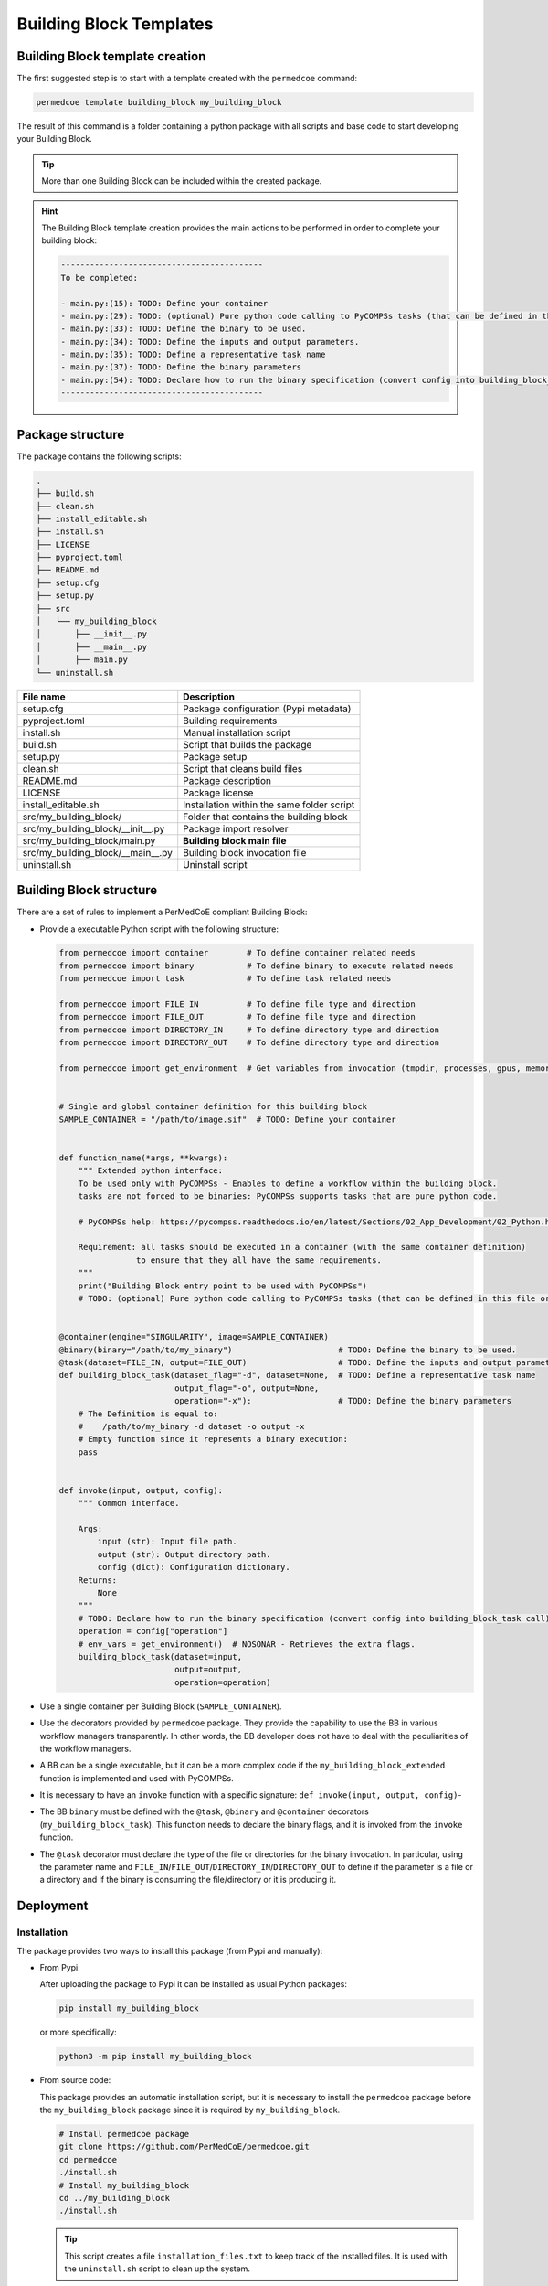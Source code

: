 Building Block Templates
========================

Building Block template creation
--------------------------------

The first suggested step is to start with a template created with the
``permedcoe`` command:

.. code-block:: console

  permedcoe template building_block my_building_block

The result of this command is a folder containing a python package
with all scripts and base code to start developing your Building Block.

.. TIP::

    More than one Building Block can be included within the created package.

.. HINT::

    The Building Block template creation provides the main actions to be
    performed in order to complete your building block:

    .. code-block:: console

        ------------------------------------------
        To be completed:

        - main.py:(15):	TODO: Define your container
        - main.py:(29):	TODO: (optional) Pure python code calling to PyCOMPSs tasks (that can be defined in this file or in another).
        - main.py:(33):	TODO: Define the binary to be used.
        - main.py:(34):	TODO: Define the inputs and output parameters.
        - main.py:(35):	TODO: Define a representative task name
        - main.py:(37):	TODO: Define the binary parameters
        - main.py:(54):	TODO: Declare how to run the binary specification (convert config into building_block_task call)
        ------------------------------------------


Package structure
-----------------

The package contains the following scripts:

.. code-block:: console

    .
    ├── build.sh
    ├── clean.sh
    ├── install_editable.sh
    ├── install.sh
    ├── LICENSE
    ├── pyproject.toml
    ├── README.md
    ├── setup.cfg
    ├── setup.py
    ├── src
    │   └── my_building_block
    │       ├── __init__.py
    │       ├── __main__.py
    │       ├── main.py
    └── uninstall.sh

+------------------------------------+--------------------------------------------+
| **File name**                      | **Description**                            |
+------------------------------------+--------------------------------------------+
| setup.cfg                          | Package configuration (Pypi metadata)      |
+------------------------------------+--------------------------------------------+
| pyproject.toml                     | Building requirements                      |
+------------------------------------+--------------------------------------------+
| install.sh                         | Manual installation script                 |
+------------------------------------+--------------------------------------------+
| build.sh                           | Script that builds the package             |
+------------------------------------+--------------------------------------------+
| setup.py                           | Package setup                              |
+------------------------------------+--------------------------------------------+
| clean.sh                           | Script that cleans build files             |
+------------------------------------+--------------------------------------------+
| README.md                          | Package description                        |
+------------------------------------+--------------------------------------------+
| LICENSE                            | Package license                            |
+------------------------------------+--------------------------------------------+
| install_editable.sh                | Installation within the same folder script |
+------------------------------------+--------------------------------------------+
| src/my_building_block/             | Folder that contains the building block    |
+------------------------------------+--------------------------------------------+
| src/my_building_block/__init__.py  | Package import resolver                    |
+------------------------------------+--------------------------------------------+
| src/my_building_block/main.py      | **Building block main file**               |
+------------------------------------+--------------------------------------------+
| src/my_building_block/__main__.py  | Building block invocation file             |
+------------------------------------+--------------------------------------------+
| uninstall.sh                       | Uninstall script                           |
+------------------------------------+--------------------------------------------+


Building Block structure
------------------------

There are a set of rules to implement a PerMedCoE compliant Building Block:

- Provide a executable Python script with the following structure:

  .. code-block:: python

    from permedcoe import container        # To define container related needs
    from permedcoe import binary           # To define binary to execute related needs
    from permedcoe import task             # To define task related needs

    from permedcoe import FILE_IN          # To define file type and direction
    from permedcoe import FILE_OUT         # To define file type and direction
    from permedcoe import DIRECTORY_IN     # To define directory type and direction
    from permedcoe import DIRECTORY_OUT    # To define directory type and direction

    from permedcoe import get_environment  # Get variables from invocation (tmpdir, processes, gpus, memory)


    # Single and global container definition for this building block
    SAMPLE_CONTAINER = "/path/to/image.sif"  # TODO: Define your container


    def function_name(*args, **kwargs):
        """ Extended python interface:
        To be used only with PyCOMPSs - Enables to define a workflow within the building block.
        tasks are not forced to be binaries: PyCOMPSs supports tasks that are pure python code.

        # PyCOMPSs help: https://pycompss.readthedocs.io/en/latest/Sections/02_App_Development/02_Python.html

        Requirement: all tasks should be executed in a container (with the same container definition)
                    to ensure that they all have the same requirements.
        """
        print("Building Block entry point to be used with PyCOMPSs")
        # TODO: (optional) Pure python code calling to PyCOMPSs tasks (that can be defined in this file or in another).


    @container(engine="SINGULARITY", image=SAMPLE_CONTAINER)
    @binary(binary="/path/to/my_binary")                      # TODO: Define the binary to be used.
    @task(dataset=FILE_IN, output=FILE_OUT)                   # TODO: Define the inputs and output parameters.
    def building_block_task(dataset_flag="-d", dataset=None,  # TODO: Define a representative task name
                            output_flag="-o", output=None,
                            operation="-x"):                  # TODO: Define the binary parameters
        # The Definition is equal to:
        #    /path/to/my_binary -d dataset -o output -x
        # Empty function since it represents a binary execution:
        pass


    def invoke(input, output, config):
        """ Common interface.

        Args:
            input (str): Input file path.
            output (str): Output directory path.
            config (dict): Configuration dictionary.
        Returns:
            None
        """
        # TODO: Declare how to run the binary specification (convert config into building_block_task call)
        operation = config["operation"]
        # env_vars = get_environment()  # NOSONAR - Retrieves the extra flags.
        building_block_task(dataset=input,
                            output=output,
                            operation=operation)


- Use a single container per Building Block (``SAMPLE_CONTAINER``).

- Use the decorators provided by ``permedcoe`` package.
  They provide the capability to use the BB in various workflow managers transparently.
  In other words, the BB developer does not have to deal with the peculiarities of the workflow managers.

- A BB can be a single executable, but it can be a more complex code if the ``my_building_block_extended`` function is implemented and used with PyCOMPSs.

- It is necessary to have an ``invoke`` function with a specific signature: ``def invoke(input, output, config)``-

- The BB ``binary`` must be defined with the ``@task``, ``@binary`` and ``@container`` decorators (``my_building_block_task``).
  This function needs to declare the binary flags, and it is invoked from the ``invoke`` function.

- The ``@task`` decorator must declare the type of the file or directories for the binary invocation.
  In particular, using the parameter name and ``FILE_IN``/``FILE_OUT``/``DIRECTORY_IN``/``DIRECTORY_OUT``
  to define if the parameter is a file or a directory and if the binary is consuming the file/directory or it is producing it.


Deployment
----------

Installation
~~~~~~~~~~~~

The package provides two ways to install this package (from Pypi and manually):

- From Pypi:

  After uploading the package to Pypi it can be installed as usual Python packages:

  .. code-block:: console

    pip install my_building_block

  or more specifically:

  .. code-block:: console

    python3 -m pip install my_building_block

- From source code:

  This package provides an automatic installation script, but it is necessary to install the ``permedcoe``
  package before the ``my_building_block`` package since it is required by ``my_building_block``.

  .. code-block:: console

    # Install permedcoe package
    git clone https://github.com/PerMedCoE/permedcoe.git
    cd permedcoe
    ./install.sh
    # Install my_building_block
    cd ../my_building_block
    ./install.sh


  .. TIP::

    This script creates a file ``installation_files.txt`` to keep track of the installed files.
    It is used with the ``uninstall.sh`` script to clean up the system.

Usage
~~~~~

The ``my_building_block`` package provides a clear interface that allows it to be used with multiple workflow managers
(e.g. PyCOMPSs, NextFlow and Snakemake).

- Command line interface:

  Once installed the ``my_building_block`` package, it provides the ``my_building_block``
  command, that can be used from the command line. For example:

  .. code-block:: console

    $ my_building_block -h
    usage: my_building_block [-h] [-i INPUT [INPUT ...]] [-o OUTPUT [OUTPUT ...]] [-c CONFIG] [-d]
                    [-l {debug,info,warning,error,critical}] [--tmpdir TMPDIR] [--processes PROCESSES]
                    [--gpus GPUS] [--memory MEMORY] [--mount_points MOUNT_POINTS]

    optional arguments:
        -h, --help            show this help message and exit
        -i INPUT [INPUT ...], --input INPUT [INPUT ...]
                            Input file/s or directory path/s
        -o OUTPUT [OUTPUT ...], --output OUTPUT [OUTPUT ...]
                            Output file/s or directory path/s
        -c CONFIG, --config CONFIG
                            Configuration file path
        -d, --debug           Enable Building Block debug mode. Overrides log_level
        -l {debug,info,warning,error,critical}, --log_level {debug,info,warning,error,critical}
                            Set logging level
        --tmpdir TMPDIR       Temp directory to be mounted in the container
        --processes PROCESSES
                            Number of processes for MPI executions
        --gpus GPUS           Requirements for GPU jobs
        --memory MEMORY       Memory requirement
        --mount_points MOUNT_POINTS
                            Comma separated alias:folder to be mounted in the container

  This interface can be used within any workflow manager that requires binaries (e.g. NextFlow and Snakemake).

  In addition, it can be used with PyCOMPSs by importing the decorated function or any other specific for PyCOMPSs.

  .. code-block:: python

    from my_building_block import building_block_task

    building_block_task(dataset_flag="-d", dataset=None,
                        output_flag="-o", output=None,
                        operation="-x")

- Extension for PyCOMPSs:

  Moreover, a BB can also implement a Python function not limited to the input (file/s or directory/ies),
  output (file/s or directory/ies) and config (yaml file) signature.
  This enables application developers to use the BB with PyCOMPSs using Python objects instead of files among BBs.

  .. code-block:: python

    from my_building_block import function_name

    function_name(*args, **kwargs)  # specific interface

Uninstall
~~~~~~~~~

Uninstall can be done as usual ``pip`` packages:

There are two ways to uninstall this package, that depends on the way that it was installed (from Pypi or using ``install.sh``):

- From Pypi:

  .. code-block:: console

    pip uninstall my_building_block

  or more specifically:

  .. code-block:: console

    python3 -m pip uninstall my_building_block


- From manual installation (using ``install.sh``):

  .. code-block:: console

    ./uninstall.sh


  And then the folder can be cleaned as well using the ``clean.sh`` script.

  .. code-block:: console

    ./clean.sh


Best practices
--------------

There are a set of best practices suggested to BB developers:

- Use a code style:
    - `pep8 <https://www.python.org/dev/peps/pep-0008/>`_
    - `black <https://github.com/psf/black>`_

- Document your BB.
